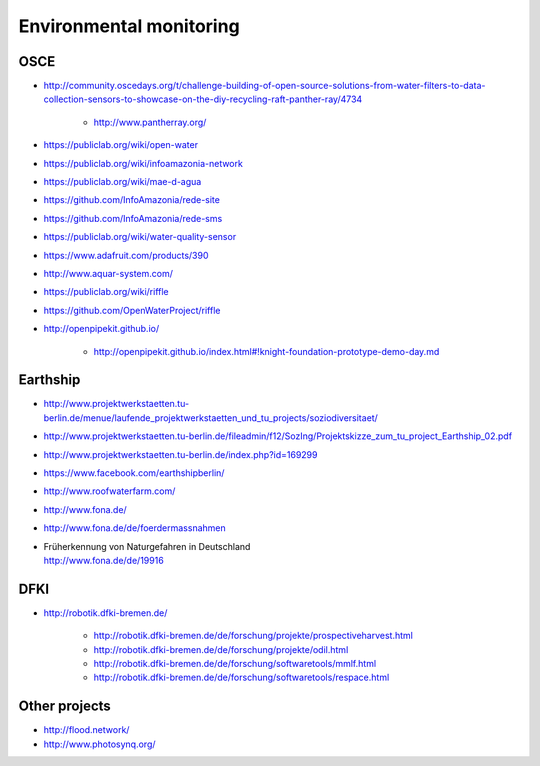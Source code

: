 ########################
Environmental monitoring
########################

****
OSCE
****
- http://community.oscedays.org/t/challenge-building-of-open-source-solutions-from-water-filters-to-data-collection-sensors-to-showcase-on-the-diy-recycling-raft-panther-ray/4734

    - http://www.pantherray.org/

- https://publiclab.org/wiki/open-water
- https://publiclab.org/wiki/infoamazonia-network
- https://publiclab.org/wiki/mae-d-agua
- https://github.com/InfoAmazonia/rede-site
- https://github.com/InfoAmazonia/rede-sms
- https://publiclab.org/wiki/water-quality-sensor
- https://www.adafruit.com/products/390
- http://www.aquar-system.com/
- https://publiclab.org/wiki/riffle
- https://github.com/OpenWaterProject/riffle
- http://openpipekit.github.io/

    - http://openpipekit.github.io/index.html#!knight-foundation-prototype-demo-day.md

*********
Earthship
*********
- http://www.projektwerkstaetten.tu-berlin.de/menue/laufende_projektwerkstaetten_und_tu_projects/soziodiversitaet/
- http://www.projektwerkstaetten.tu-berlin.de/fileadmin/f12/SozIng/Projektskizze_zum_tu_project_Earthship_02.pdf
- http://www.projektwerkstaetten.tu-berlin.de/index.php?id=169299
- https://www.facebook.com/earthshipberlin/
- http://www.roofwaterfarm.com/
- http://www.fona.de/
- http://www.fona.de/de/foerdermassnahmen
- | Früherkennung von Naturgefahren in Deutschland
  | http://www.fona.de/de/19916


****
DFKI
****
- http://robotik.dfki-bremen.de/

    - http://robotik.dfki-bremen.de/de/forschung/projekte/prospectiveharvest.html
    - http://robotik.dfki-bremen.de/de/forschung/projekte/odil.html
    - http://robotik.dfki-bremen.de/de/forschung/softwaretools/mmlf.html
    - http://robotik.dfki-bremen.de/de/forschung/softwaretools/respace.html


**************
Other projects
**************
- http://flood.network/
- http://www.photosynq.org/

